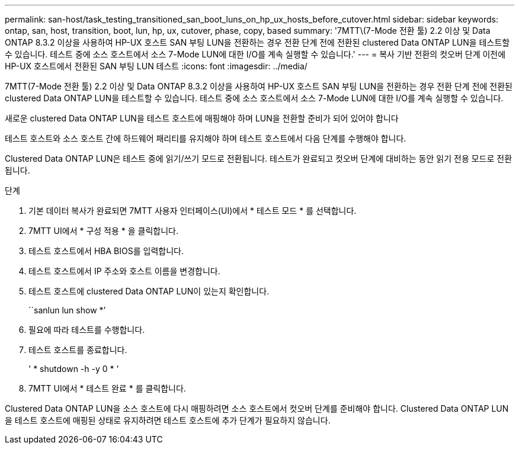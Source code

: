 ---
permalink: san-host/task_testing_transitioned_san_boot_luns_on_hp_ux_hosts_before_cutover.html 
sidebar: sidebar 
keywords: ontap, san, host, transition, boot, lun, hp, ux, cutover, phase, copy, based 
summary: '7MTT\(7-Mode 전환 툴) 2.2 이상 및 Data ONTAP 8.3.2 이상을 사용하여 HP-UX 호스트 SAN 부팅 LUN을 전환하는 경우 전환 단계 전에 전환된 clustered Data ONTAP LUN을 테스트할 수 있습니다. 테스트 중에 소스 호스트에서 소스 7-Mode LUN에 대한 I/O를 계속 실행할 수 있습니다.' 
---
= 복사 기반 전환의 컷오버 단계 이전에 HP-UX 호스트에서 전환된 SAN 부팅 LUN 테스트
:icons: font
:imagesdir: ../media/


[role="lead"]
7MTT(7-Mode 전환 툴) 2.2 이상 및 Data ONTAP 8.3.2 이상을 사용하여 HP-UX 호스트 SAN 부팅 LUN을 전환하는 경우 전환 단계 전에 전환된 clustered Data ONTAP LUN을 테스트할 수 있습니다. 테스트 중에 소스 호스트에서 소스 7-Mode LUN에 대한 I/O를 계속 실행할 수 있습니다.

새로운 clustered Data ONTAP LUN을 테스트 호스트에 매핑해야 하며 LUN을 전환할 준비가 되어 있어야 합니다

테스트 호스트와 소스 호스트 간에 하드웨어 패리티를 유지해야 하며 테스트 호스트에서 다음 단계를 수행해야 합니다.

Clustered Data ONTAP LUN은 테스트 중에 읽기/쓰기 모드로 전환됩니다. 테스트가 완료되고 컷오버 단계에 대비하는 동안 읽기 전용 모드로 전환됩니다.

.단계
. 기본 데이터 복사가 완료되면 7MTT 사용자 인터페이스(UI)에서 * 테스트 모드 * 를 선택합니다.
. 7MTT UI에서 * 구성 적용 * 을 클릭합니다.
. 테스트 호스트에서 HBA BIOS를 입력합니다.
. 테스트 호스트에서 IP 주소와 호스트 이름을 변경합니다.
. 테스트 호스트에 clustered Data ONTAP LUN이 있는지 확인합니다.
+
``sanlun lun show *’

. 필요에 따라 테스트를 수행합니다.
. 테스트 호스트를 종료합니다.
+
' * shutdown -h -y 0 * '

. 7MTT UI에서 * 테스트 완료 * 를 클릭합니다.


Clustered Data ONTAP LUN을 소스 호스트에 다시 매핑하려면 소스 호스트에서 컷오버 단계를 준비해야 합니다. Clustered Data ONTAP LUN을 테스트 호스트에 매핑된 상태로 유지하려면 테스트 호스트에 추가 단계가 필요하지 않습니다.
